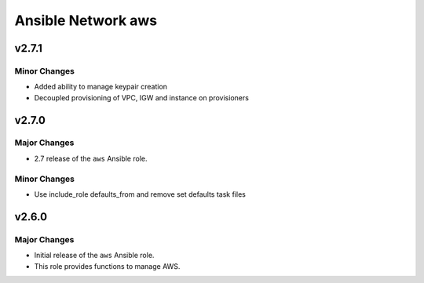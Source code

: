 ===================
Ansible Network aws
===================

.. _Ansible Network aws_*v2.7.1*:

v2.7.1
==============

.. _Ansible Network aws_*v2.7.1*_Minor Changes:

Minor Changes
-------------

- Added ability to manage keypair creation

- Decoupled provisioning of VPC, IGW and instance on provisioners


.. _Ansible Network aws_v2.7.0:

v2.7.0
======

.. _Ansible Network aws_v2.7.0_Major Changes:

Major Changes
-------------

- 2.7 release of the ``aws`` Ansible role.


.. _Ansible Network aws_v2.7.0_Minor Changes:

Minor Changes
-------------

- Use include_role defaults_from and remove set defaults task files


.. _Ansible Network aws_v2.6.0:

v2.6.0
======

.. _Ansible Network aws_v2.6.0_Major Changes:

Major Changes
-------------

- Initial release of the ``aws`` Ansible role.

- This role provides functions to manage AWS.

